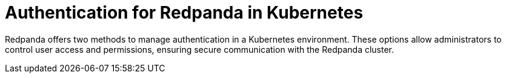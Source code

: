 = Authentication for Redpanda in Kubernetes
:page-layout: index
:description: Learn how to configure authentication for Redpanda in Kubernetes using Helm values or the User resource with the Redpanda Operator.
:page-aliases: security:sasl-kubernetes.adoc, manage:kubernetes/security/sasl-kubernetes.adoc, security:kubernetes-sasl.adoc, manage:kubernetes/security/authentication/sasl-kubernetes.adoc, reference:redpanda-operator/kubernetes-mtls.adoc, reference:redpanda-operator/kubernetes-sasl.adoc

Redpanda offers two methods to manage authentication in a Kubernetes environment. These options allow administrators to control user access and permissions, ensuring secure communication with the Redpanda cluster.
